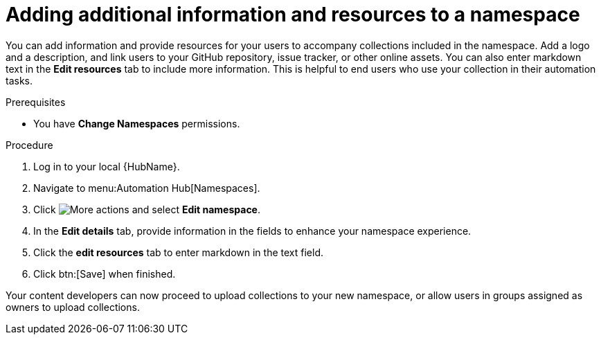 // Module included in the following assemblies:
// obtaining-token/master.adoc
[id="proc-edit-namespace"]

= Adding additional information and resources to a namespace

You can add information and provide resources for your users to accompany collections included in the namespace. Add a logo and a description, and link users to your GitHub repository, issue tracker, or other online assets. You can also enter markdown text in the *Edit resources* tab to include more information. This is helpful to end users who use your collection in their automation tasks.

.Prerequisites

* You have *Change Namespaces* permissions.

.Procedure
. Log in to your local {HubName}.
. Navigate to menu:Automation Hub[Namespaces].
. Click image:more_actions.png[More actions] and select *Edit namespace*.
. In the *Edit details* tab, provide information in the fields to enhance your namespace experience.
. Click the *edit resources* tab to enter markdown in the text field.
. Click btn:[Save] when finished.

Your content developers can now proceed to upload collections to your new namespace, or allow users in groups assigned as owners to upload collections.
